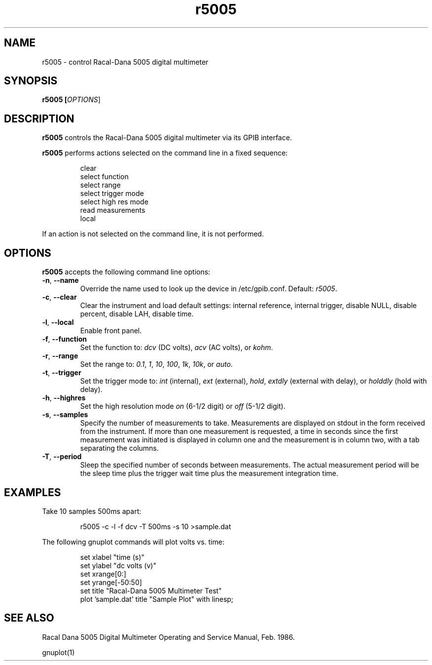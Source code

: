 .\" This file is part of gpib-utils.
.\" For details, see http://sourceforge.net/projects/gpib-utils.
.\"
.\" Copyright (C) 2005 Jim Garlick <garlick@speakeasy.net>
.\"
.\" gpib-utils is free software; you can redistribute it and/or modify
.\" it under the terms of the GNU General Public License as published by
.\" the Free Software Foundation; either version 2 of the License, or
.\" (at your option) any later version.
.\"
.\" gpib-utils is distributed in the hope that it will be useful,
.\" but WITHOUT ANY WARRANTY; without even the implied warranty of
.\" MERCHANTABILITY or FITNESS FOR A PARTICULAR PURPOSE.  See the
.\" GNU General Public License for more details.
.\"
.\" You should have received a copy of the GNU General Public License
.\" along with gpib-utils; if not, write to the Free Software Foundation, 
.\" Inc., 51 Franklin St, Fifth Floor, Boston, MA  02110-1301  USA
.TH r5005 1  2005-04-05 "" "gpib-utils"
.SH NAME
r5005 \- control Racal-Dana 5005 digital multimeter
.SH SYNOPSIS
.nf
.B r5005 [\fIOPTIONS\fR]
.fi
.SH DESCRIPTION
\fBr5005\fR controls the Racal-Dana 5005 digital multimeter via its GPIB 
interface.  
.PP
\fBr5005\fR performs actions selected on the command line in a fixed sequence:
.IP
.nf
clear
select function
select range
select trigger mode
select high res mode
read measurements
local
.fi
.PP
If an action is not selected on the command line, it is not performed.
.SH OPTIONS
\fBr5005\fR accepts the following command line options:
.TP
\fB\-n\fR, \fB\-\-name\fR
Override the name used to look up the device in /etc/gpib.conf.
Default: \fIr5005\fR.
.TP
\fB\-c\fR, \fB\-\-clear\fR
Clear the instrument and load default settings:
internal reference, internal trigger, disable NULL, disable percent,
disable LAH, disable time.
.TP
\fB\-l\fR, \fB\-\-local\fR
Enable front panel.
.TP
\fB\-f\fR, \fB\-\-function\fR 
Set the function to: 
\fIdcv\fR (DC volts), \fIacv\fR (AC volts), or \fIkohm\fR.
.TP
\fB\-r\fR, \fB\-\-range\fR 
Set the range to:
\fI0.1\fR, \fI1\fR, \fI10\fR, \fI100\fR, \fI1k\fR, \fI10k\fR, or \fIauto\fR.
.TP
\fB\-t\fR, \fB\-\-trigger\fR 
Set the trigger mode to:
\fIint\fR (internal), \fIext\fR (external), \fIhold\fR,
\fIextdly\fR (external with delay), or \fIholddly\fR (hold with delay).
.TP
\fB\-h\fR, \fB\-\-highres\fR 
Set the high resolution mode \fIon\fR (6-1/2 digit) or \fIoff\fR (5-1/2 digit).
.TP
\fB\-s\fR, \fB\-\-samples\fR 
Specify the number of measurements to take.
Measurements are displayed on stdout in the form received from the instrument.
If more than one measurement is requested, a time in seconds since the
first measurement was initiated is displayed in column one and the measurement
is in column two, with a tab separating the columns.
.TP
\fB\-T\fR, \fB\-\-period\fR 
Sleep the specified number of seconds between measurements.
The actual measurement period will be the sleep time plus the trigger wait
time plus the measurement integration time.
.SH "EXAMPLES"
Take 10 samples 500ms apart:
.IP
r5005 -c -l -f dcv -T 500ms -s 10 >sample.dat
.PP
The following gnuplot commands will plot volts vs. time:
.IP
.nf
set xlabel "time (s)"
set ylabel "dc volts (v)"
set xrange[0:]
set yrange[-50:50]
set title "Racal-Dana 5005 Multimeter Test"
plot 'sample.dat' title "Sample Plot" with linesp;
.fi
.SH "SEE ALSO"
Racal Dana 5005 Digital Multimeter Operating and Service Manual, Feb. 1986.
.PP
gnuplot(1)
